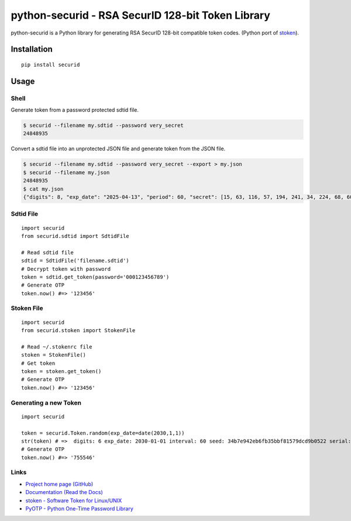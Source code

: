 python-securid - RSA SecurID 128-bit Token Library
==================================================

python-securid is a Python library for generating RSA SecurID 128-bit compatible token codes.
(Python port of `stoken <https://github.com/cernekee/stoken>`_).

Installation
------------
::

    pip install securid

Usage
-----

Shell
~~~~~

Generate token from a password protected sdtid file.

.. code:: bash

  $ securid --filename my.sdtid --password very_secret
  24848935

Convert a sdtid file into an unprotected JSON file and generate token from the JSON file.

.. code:: bash

  $ securid --filename my.sdtid --password very_secret --export > my.json
  $ securid --filename my.json
  24848935
  $ cat my.json
  {"digits": 8, "exp_date": "2025-04-13", "period": 60, "secret": [15, 63, 116, 57, 194, 241, 34, 224, 68, 60, 168, 234, 155, 194, 99, 167], "serial": "530965299048", "type": "SecurID"}


Sdtid File
~~~~~~~~~~
::

    import securid
    from securid.sdtid import SdtidFile

    # Read sdtid file
    sdtid = SdtidFile('filename.sdtid')
    # Decrypt token with password
    token = sdtid.get_token(password='000123456789')
    # Generate OTP
    token.now() #=> '123456'


Stoken File
~~~~~~~~~~~
::

    import securid
    from securid.stoken import StokenFile

    # Read ~/.stokenrc file
    stoken = StokenFile()
    # Get token
    token = stoken.get_token()
    # Generate OTP
    token.now() #=> '123456'


Generating a new Token
~~~~~~~~~~~~~~~~~~~~~~
::

    import securid

    token = securid.Token.random(exp_date=date(2030,1,1))
    str(token) # =>  digits: 6 exp_date: 2030-01-01 interval: 60 seed: 34b7e942eb6fb35bbf81579dcd9b0522 serial: 922729241304
    # Generate OTP
    token.now() #=> '755546'


Links
~~~~~

* `Project home page (GitHub) <https://github.com/andreax79/python-securid>`_
* `Documentation (Read the Docs) <https://python-securid.readthedocs.io/en/latest/>`_
* `stoken - Software Token for Linux/UNIX <https://github.com/cernekee/stoken>`_
* `PyOTP - Python One-Time Password Library <https://github.com/pyauth/pyotp>`_
